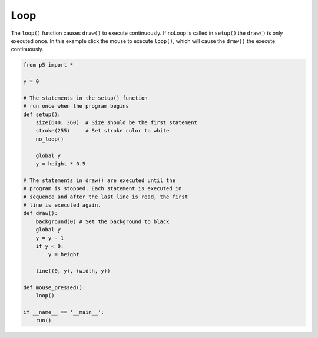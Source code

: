 ****
Loop
****

.. raw:: html

  <script>
  let y = 100;

  // The statements in the setup() function
  // execute once when the program begins
  function setup() {
    var canvas = createCanvas(720, 400);
    canvas.parent('sketch-holder');
    stroke(255); // Set line drawing color to white
    frameRate(30);
  }
  // The statements in draw() are executed until the
  // program is stopped. Each statement is executed in
  // sequence and after the last line is read, the first
  // line is executed again.
  function draw() {
    background(0); // Set the background to black
    y = y - 1;
    if (y < 0) {
      y = height;
    }
    line(0, y, width, y);
  }
  </script>
  <div id="sketch-holder"></div>


The ``loop()`` function causes ``draw()`` to execute continuously. If noLoop is called in ``setup()`` the ``draw()`` is only executed once. In this example click the mouse to execute ``loop()``, which will cause the ``draw()`` the execute continuously.

.. code:: python

  from p5 import *

  y = 0

  # The statements in the setup() function
  # run once when the program begins
  def setup():
      size(640, 360)  # Size should be the first statement
      stroke(255)     # Set stroke color to white
      no_loop()

      global y
      y = height * 0.5

  # The statements in draw() are executed until the
  # program is stopped. Each statement is executed in
  # sequence and after the last line is read, the first
  # line is executed again.
  def draw():
      background(0) # Set the background to black
      global y
      y = y - 1
      if y < 0:
          y = height

      line((0, y), (width, y))

  def mouse_pressed():
      loop()

  if __name__ == '__main__':
      run()
